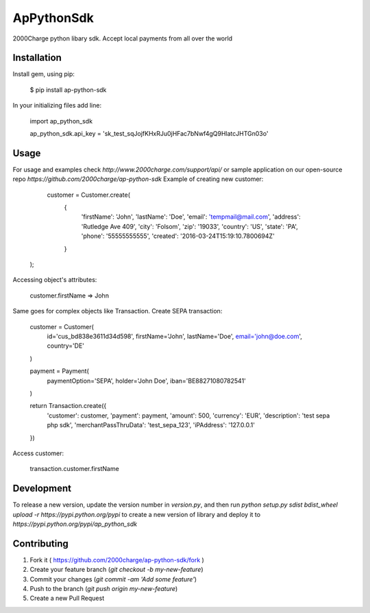 ApPythonSdk
===================================

2000Charge python libary sdk. Accept local payments from all over the world

Installation
-----

Install gem, using pip:

    $ pip install ap-python-sdk

In your initializing files add line:

    import ap_python_sdk

    ap_python_sdk.api_key = 'sk_test_sqJojfKHxRJu0jHFac7bNwf4gQ9HlatcJHTGn03o'


Usage
-----

For usage and examples check `http://www.2000charge.com/support/api/` or sample application on our open-source repo `https://github.com/2000charge/ap-python-sdk`
Example of creating new customer:

    customer = Customer.create(
                               {
                                    'firstName': 'John',
                                    'lastName': 'Doe',
                                    'email': 'tempmail@mail.com',
                                    'address': 'Rutledge Ave 409',
                                    'city': 'Folsom',
                                    'zip': '19033',
                                    'country': 'US',
                                    'state': 'PA',
                                    'phone': '55555555555',
                                    'created': '2016-03-24T15:19:10.7800694Z'
                               }
   );

Accessing object's attributes:

    customer.firstName
    => John

Same goes for complex objects like Transaction.
Create SEPA transaction:

    customer = Customer(
        id='cus_bd838e3611d34d598',
        firstName='John',
        lastName='Doe',
        email='john@doe.com',
        country='DE'
    )

    payment = Payment(
        paymentOption='SEPA',
        holder='John Doe',
        iban='BE88271080782541'
    )

    return Transaction.create({
        'customer': customer,
        'payment': payment,
        'amount': 500,
        'currency': 'EUR',
        'description': 'test sepa php sdk',
        'merchantPassThruData': 'test_sepa_123',
        'iPAddress': '127.0.0.1'
    })

Access customer:

    transaction.customer.firstName

Development
-----

To release a new version, update the version number in `version.py`, and then run `python setup.py sdist bdist_wheel upload -r https://pypi.python.org/pypi` to create a new version of library and deploy it to `https://pypi.python.org/pypi/ap_python_sdk`

Contributing
-----

1. Fork it ( https://github.com/2000charge/ap-python-sdk/fork )
2. Create your feature branch (`git checkout -b my-new-feature`)
3. Commit your changes (`git commit -am 'Add some feature'`)
4. Push to the branch (`git push origin my-new-feature`)
5. Create a new Pull Request
